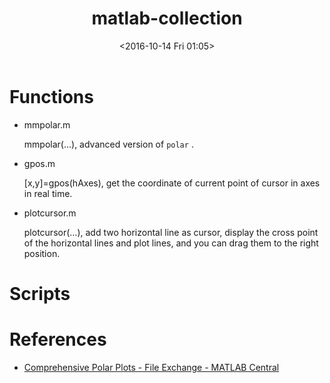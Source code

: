 #+TITLE: matlab-collection
#+DATE: <2016-10-14 Fri 01:05>
#+TAGS: Original, matlab, function
#+LAYOUT: post
#+CATEGORIES: SoftTech

#+OPTIONS: ^:{}
#+OPTIONS: html-postamble:nil

#+INFOJS_OPT: view:nil toc:t ltoc:nil mouse:underline buttons:0 path:http://thomasf.github.io/solarized-css/org-info.min.js
#+HTML_HEAD: <link rel="stylesheet" type="text/css" href="http://thomasf.github.io/solarized-css/solarized-light.min.css" />

* Functions
- mmpolar.m

  mmpolar(...), advanced version of =polar= .
- gpos.m

  [x,y]=gpos(hAxes), get the coordinate of current point of cursor in axes in real time.
- plotcursor.m

  plotcursor(...), add two horizontal line as cursor, display the cross point of the horizontal lines and plot lines, and you can drag them to the right position.
* Scripts
* References
- [[https://cn.mathworks.com/matlabcentral/fileexchange/38855-comprehensive-polar-plots][Comprehensive Polar Plots - File Exchange - MATLAB Central]]
